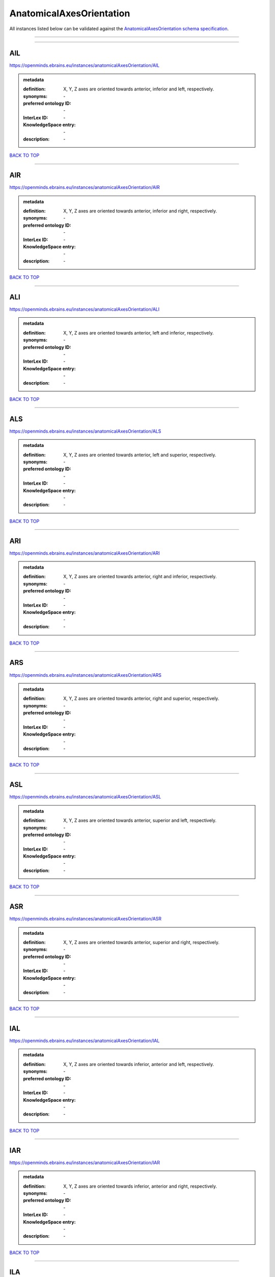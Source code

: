 #########################
AnatomicalAxesOrientation
#########################

All instances listed below can be validated against the `AnatomicalAxesOrientation schema specification <https://openminds-documentation.readthedocs.io/en/latest/specifications/controlledTerms/anatomicalAxesOrientation.html>`_.

------------

------------

AIL
---

https://openminds.ebrains.eu/instances/anatomicalAxesOrientation/AIL

.. admonition:: metadata

   :definition: X, Y, Z axes are oriented towards anterior, inferior and left, respectively.
   :synonyms: \-
   :preferred ontology ID: \-
   :InterLex ID: \-
   :KnowledgeSpace entry: \-
   :description: \-

`BACK TO TOP <anatomicalAxesOrientation_>`_

------------

AIR
---

https://openminds.ebrains.eu/instances/anatomicalAxesOrientation/AIR

.. admonition:: metadata

   :definition: X, Y, Z axes are oriented towards anterior, inferior and right, respectively.
   :synonyms: \-
   :preferred ontology ID: \-
   :InterLex ID: \-
   :KnowledgeSpace entry: \-
   :description: \-

`BACK TO TOP <anatomicalAxesOrientation_>`_

------------

ALI
---

https://openminds.ebrains.eu/instances/anatomicalAxesOrientation/ALI

.. admonition:: metadata

   :definition: X, Y, Z axes are oriented towards anterior, left and inferior, respectively.
   :synonyms: \-
   :preferred ontology ID: \-
   :InterLex ID: \-
   :KnowledgeSpace entry: \-
   :description: \-

`BACK TO TOP <anatomicalAxesOrientation_>`_

------------

ALS
---

https://openminds.ebrains.eu/instances/anatomicalAxesOrientation/ALS

.. admonition:: metadata

   :definition: X, Y, Z axes are oriented towards anterior, left and superior, respectively.
   :synonyms: \-
   :preferred ontology ID: \-
   :InterLex ID: \-
   :KnowledgeSpace entry: \-
   :description: \-

`BACK TO TOP <anatomicalAxesOrientation_>`_

------------

ARI
---

https://openminds.ebrains.eu/instances/anatomicalAxesOrientation/ARI

.. admonition:: metadata

   :definition: X, Y, Z axes are oriented towards anterior, right and inferior, respectively.
   :synonyms: \-
   :preferred ontology ID: \-
   :InterLex ID: \-
   :KnowledgeSpace entry: \-
   :description: \-

`BACK TO TOP <anatomicalAxesOrientation_>`_

------------

ARS
---

https://openminds.ebrains.eu/instances/anatomicalAxesOrientation/ARS

.. admonition:: metadata

   :definition: X, Y, Z axes are oriented towards anterior, right and superior, respectively.
   :synonyms: \-
   :preferred ontology ID: \-
   :InterLex ID: \-
   :KnowledgeSpace entry: \-
   :description: \-

`BACK TO TOP <anatomicalAxesOrientation_>`_

------------

ASL
---

https://openminds.ebrains.eu/instances/anatomicalAxesOrientation/ASL

.. admonition:: metadata

   :definition: X, Y, Z axes are oriented towards anterior, superior and left, respectively.
   :synonyms: \-
   :preferred ontology ID: \-
   :InterLex ID: \-
   :KnowledgeSpace entry: \-
   :description: \-

`BACK TO TOP <anatomicalAxesOrientation_>`_

------------

ASR
---

https://openminds.ebrains.eu/instances/anatomicalAxesOrientation/ASR

.. admonition:: metadata

   :definition: X, Y, Z axes are oriented towards anterior, superior and right, respectively.
   :synonyms: \-
   :preferred ontology ID: \-
   :InterLex ID: \-
   :KnowledgeSpace entry: \-
   :description: \-

`BACK TO TOP <anatomicalAxesOrientation_>`_

------------

IAL
---

https://openminds.ebrains.eu/instances/anatomicalAxesOrientation/IAL

.. admonition:: metadata

   :definition: X, Y, Z axes are oriented towards inferior, anterior and left, respectively.
   :synonyms: \-
   :preferred ontology ID: \-
   :InterLex ID: \-
   :KnowledgeSpace entry: \-
   :description: \-

`BACK TO TOP <anatomicalAxesOrientation_>`_

------------

IAR
---

https://openminds.ebrains.eu/instances/anatomicalAxesOrientation/IAR

.. admonition:: metadata

   :definition: X, Y, Z axes are oriented towards inferior, anterior and right, respectively.
   :synonyms: \-
   :preferred ontology ID: \-
   :InterLex ID: \-
   :KnowledgeSpace entry: \-
   :description: \-

`BACK TO TOP <anatomicalAxesOrientation_>`_

------------

ILA
---

https://openminds.ebrains.eu/instances/anatomicalAxesOrientation/ILA

.. admonition:: metadata

   :definition: X, Y, Z axes are oriented towards inferior, left and anterior, respectively.
   :synonyms: \-
   :preferred ontology ID: \-
   :InterLex ID: \-
   :KnowledgeSpace entry: \-
   :description: \-

`BACK TO TOP <anatomicalAxesOrientation_>`_

------------

ILP
---

https://openminds.ebrains.eu/instances/anatomicalAxesOrientation/ILP

.. admonition:: metadata

   :definition: X, Y, Z axes are oriented towards inferior, left and posterior, respectively.
   :synonyms: \-
   :preferred ontology ID: \-
   :InterLex ID: \-
   :KnowledgeSpace entry: \-
   :description: \-

`BACK TO TOP <anatomicalAxesOrientation_>`_

------------

IPL
---

https://openminds.ebrains.eu/instances/anatomicalAxesOrientation/IPL

.. admonition:: metadata

   :definition: X, Y, Z axes are oriented towards inferior, posterior and left, respectively.
   :synonyms: \-
   :preferred ontology ID: \-
   :InterLex ID: \-
   :KnowledgeSpace entry: \-
   :description: \-

`BACK TO TOP <anatomicalAxesOrientation_>`_

------------

IPR
---

https://openminds.ebrains.eu/instances/anatomicalAxesOrientation/IPR

.. admonition:: metadata

   :definition: X, Y, Z axes are oriented towards inferior, posterior and right, respectively.
   :synonyms: \-
   :preferred ontology ID: \-
   :InterLex ID: \-
   :KnowledgeSpace entry: \-
   :description: \-

`BACK TO TOP <anatomicalAxesOrientation_>`_

------------

IRA
---

https://openminds.ebrains.eu/instances/anatomicalAxesOrientation/IRA

.. admonition:: metadata

   :definition: X, Y, Z axes are oriented towards inferior, right and anterior, respectively.
   :synonyms: \-
   :preferred ontology ID: \-
   :InterLex ID: \-
   :KnowledgeSpace entry: \-
   :description: \-

`BACK TO TOP <anatomicalAxesOrientation_>`_

------------

IRP
---

https://openminds.ebrains.eu/instances/anatomicalAxesOrientation/IRP

.. admonition:: metadata

   :definition: X, Y, Z axes are oriented towards inferior, right and posterior, respectively.
   :synonyms: \-
   :preferred ontology ID: \-
   :InterLex ID: \-
   :KnowledgeSpace entry: \-
   :description: \-

`BACK TO TOP <anatomicalAxesOrientation_>`_

------------

LAI
---

https://openminds.ebrains.eu/instances/anatomicalAxesOrientation/LAI

.. admonition:: metadata

   :definition: X, Y, Z axes are oriented towards left, anterior and inferior, respectively.
   :synonyms: \-
   :preferred ontology ID: \-
   :InterLex ID: \-
   :KnowledgeSpace entry: \-
   :description: \-

`BACK TO TOP <anatomicalAxesOrientation_>`_

------------

LAS
---

https://openminds.ebrains.eu/instances/anatomicalAxesOrientation/LAS

.. admonition:: metadata

   :definition: X, Y, Z axes are oriented towards left, anterior and superior, respectively.
   :synonyms: \-
   :preferred ontology ID: \-
   :InterLex ID: \-
   :KnowledgeSpace entry: \-
   :description: \-

`BACK TO TOP <anatomicalAxesOrientation_>`_

------------

LIA
---

https://openminds.ebrains.eu/instances/anatomicalAxesOrientation/LIA

.. admonition:: metadata

   :definition: X, Y, Z axes are oriented towards left, inferior and anterior, respectively.
   :synonyms: \-
   :preferred ontology ID: \-
   :InterLex ID: \-
   :KnowledgeSpace entry: \-
   :description: \-

`BACK TO TOP <anatomicalAxesOrientation_>`_

------------

LIP
---

https://openminds.ebrains.eu/instances/anatomicalAxesOrientation/LIP

.. admonition:: metadata

   :definition: X, Y, Z axes are oriented towards left, inferior and posterior, respectively.
   :synonyms: \-
   :preferred ontology ID: \-
   :InterLex ID: \-
   :KnowledgeSpace entry: \-
   :description: \-

`BACK TO TOP <anatomicalAxesOrientation_>`_

------------

LPI
---

https://openminds.ebrains.eu/instances/anatomicalAxesOrientation/LPI

.. admonition:: metadata

   :definition: X, Y, Z axes are oriented towards left, posterior and inferior, respectively.
   :synonyms: \-
   :preferred ontology ID: \-
   :InterLex ID: \-
   :KnowledgeSpace entry: \-
   :description: \-

`BACK TO TOP <anatomicalAxesOrientation_>`_

------------

LPS
---

https://openminds.ebrains.eu/instances/anatomicalAxesOrientation/LPS

.. admonition:: metadata

   :definition: X, Y, Z axes are oriented towards left, posterior and superior, respectively.
   :synonyms: \-
   :preferred ontology ID: \-
   :InterLex ID: \-
   :KnowledgeSpace entry: \-
   :description: \-

`BACK TO TOP <anatomicalAxesOrientation_>`_

------------

LSA
---

https://openminds.ebrains.eu/instances/anatomicalAxesOrientation/LSA

.. admonition:: metadata

   :definition: X, Y, Z axes are oriented towards left, superior and anterior, respectively.
   :synonyms: \-
   :preferred ontology ID: \-
   :InterLex ID: \-
   :KnowledgeSpace entry: \-
   :description: \-

`BACK TO TOP <anatomicalAxesOrientation_>`_

------------

LSP
---

https://openminds.ebrains.eu/instances/anatomicalAxesOrientation/LSP

.. admonition:: metadata

   :definition: X, Y, Z axes are oriented towards left, superior and posterior, respectively.
   :synonyms: \-
   :preferred ontology ID: \-
   :InterLex ID: \-
   :KnowledgeSpace entry: \-
   :description: \-

`BACK TO TOP <anatomicalAxesOrientation_>`_

------------

PIL
---

https://openminds.ebrains.eu/instances/anatomicalAxesOrientation/PIL

.. admonition:: metadata

   :definition: X, Y, Z axes are oriented towards posterior, inferior and left, respectively.
   :synonyms: \-
   :preferred ontology ID: \-
   :InterLex ID: \-
   :KnowledgeSpace entry: \-
   :description: \-

`BACK TO TOP <anatomicalAxesOrientation_>`_

------------

PIR
---

https://openminds.ebrains.eu/instances/anatomicalAxesOrientation/PIR

.. admonition:: metadata

   :definition: X, Y, Z axes are oriented towards posterior, inferior and right, respectively.
   :synonyms: \-
   :preferred ontology ID: \-
   :InterLex ID: \-
   :KnowledgeSpace entry: \-
   :description: \-

`BACK TO TOP <anatomicalAxesOrientation_>`_

------------

PLI
---

https://openminds.ebrains.eu/instances/anatomicalAxesOrientation/PLI

.. admonition:: metadata

   :definition: X, Y, Z axes are oriented towards posterior, left and inferior, respectively.
   :synonyms: \-
   :preferred ontology ID: \-
   :InterLex ID: \-
   :KnowledgeSpace entry: \-
   :description: \-

`BACK TO TOP <anatomicalAxesOrientation_>`_

------------

PLS
---

https://openminds.ebrains.eu/instances/anatomicalAxesOrientation/PLS

.. admonition:: metadata

   :definition: X, Y, Z axes are oriented towards posterior, left and superior, respectively.
   :synonyms: \-
   :preferred ontology ID: \-
   :InterLex ID: \-
   :KnowledgeSpace entry: \-
   :description: \-

`BACK TO TOP <anatomicalAxesOrientation_>`_

------------

PRI
---

https://openminds.ebrains.eu/instances/anatomicalAxesOrientation/PRI

.. admonition:: metadata

   :definition: X, Y, Z axes are oriented towards posterior, right and inferior, respectively.
   :synonyms: \-
   :preferred ontology ID: \-
   :InterLex ID: \-
   :KnowledgeSpace entry: \-
   :description: \-

`BACK TO TOP <anatomicalAxesOrientation_>`_

------------

PRS
---

https://openminds.ebrains.eu/instances/anatomicalAxesOrientation/PRS

.. admonition:: metadata

   :definition: X, Y, Z axes are oriented towards posterior, right and superior, respectively.
   :synonyms: \-
   :preferred ontology ID: \-
   :InterLex ID: \-
   :KnowledgeSpace entry: \-
   :description: \-

`BACK TO TOP <anatomicalAxesOrientation_>`_

------------

PSL
---

https://openminds.ebrains.eu/instances/anatomicalAxesOrientation/PSL

.. admonition:: metadata

   :definition: X, Y, Z axes are oriented towards posterior, superior and left, respectively.
   :synonyms: \-
   :preferred ontology ID: \-
   :InterLex ID: \-
   :KnowledgeSpace entry: \-
   :description: \-

`BACK TO TOP <anatomicalAxesOrientation_>`_

------------

PSR
---

https://openminds.ebrains.eu/instances/anatomicalAxesOrientation/PSR

.. admonition:: metadata

   :definition: X, Y, Z axes are oriented towards posterior, superior and right, respectively.
   :synonyms: \-
   :preferred ontology ID: \-
   :InterLex ID: \-
   :KnowledgeSpace entry: \-
   :description: \-

`BACK TO TOP <anatomicalAxesOrientation_>`_

------------

RAI
---

https://openminds.ebrains.eu/instances/anatomicalAxesOrientation/RAI

.. admonition:: metadata

   :definition: X, Y, Z axes are oriented towards right, anterior and inferior, respectively.
   :synonyms: \-
   :preferred ontology ID: \-
   :InterLex ID: \-
   :KnowledgeSpace entry: \-
   :description: \-

`BACK TO TOP <anatomicalAxesOrientation_>`_

------------

RAS
---

https://openminds.ebrains.eu/instances/anatomicalAxesOrientation/RAS

.. admonition:: metadata

   :definition: X, Y, Z axes are oriented towards right, anterior and superior, respectively.
   :synonyms: \-
   :preferred ontology ID: \-
   :InterLex ID: \-
   :KnowledgeSpace entry: \-
   :description: \-

`BACK TO TOP <anatomicalAxesOrientation_>`_

------------

RIA
---

https://openminds.ebrains.eu/instances/anatomicalAxesOrientation/RIA

.. admonition:: metadata

   :definition: X, Y, Z axes are oriented towards right, inferior and anterior, respectively.
   :synonyms: \-
   :preferred ontology ID: \-
   :InterLex ID: \-
   :KnowledgeSpace entry: \-
   :description: \-

`BACK TO TOP <anatomicalAxesOrientation_>`_

------------

RIP
---

https://openminds.ebrains.eu/instances/anatomicalAxesOrientation/RIP

.. admonition:: metadata

   :definition: X, Y, Z axes are oriented towards right, inferior and posterior, respectively.
   :synonyms: \-
   :preferred ontology ID: \-
   :InterLex ID: \-
   :KnowledgeSpace entry: \-
   :description: \-

`BACK TO TOP <anatomicalAxesOrientation_>`_

------------

RPI
---

https://openminds.ebrains.eu/instances/anatomicalAxesOrientation/RPI

.. admonition:: metadata

   :definition: X, Y, Z axes are oriented towards right, posterior and inferior, respectively.
   :synonyms: \-
   :preferred ontology ID: \-
   :InterLex ID: \-
   :KnowledgeSpace entry: \-
   :description: \-

`BACK TO TOP <anatomicalAxesOrientation_>`_

------------

RPS
---

https://openminds.ebrains.eu/instances/anatomicalAxesOrientation/RPS

.. admonition:: metadata

   :definition: X, Y, Z axes are oriented towards right, posterior and superior, respectively.
   :synonyms: \-
   :preferred ontology ID: \-
   :InterLex ID: \-
   :KnowledgeSpace entry: \-
   :description: \-

`BACK TO TOP <anatomicalAxesOrientation_>`_

------------

RSA
---

https://openminds.ebrains.eu/instances/anatomicalAxesOrientation/RSA

.. admonition:: metadata

   :definition: X, Y, Z axes are oriented towards right, superior and anterior, respectively.
   :synonyms: \-
   :preferred ontology ID: \-
   :InterLex ID: \-
   :KnowledgeSpace entry: \-
   :description: \-

`BACK TO TOP <anatomicalAxesOrientation_>`_

------------

RSP
---

https://openminds.ebrains.eu/instances/anatomicalAxesOrientation/RSP

.. admonition:: metadata

   :definition: X, Y, Z axes are oriented towards right, superior and posterior, respectively.
   :synonyms: \-
   :preferred ontology ID: \-
   :InterLex ID: \-
   :KnowledgeSpace entry: \-
   :description: \-

`BACK TO TOP <anatomicalAxesOrientation_>`_

------------

SAL
---

https://openminds.ebrains.eu/instances/anatomicalAxesOrientation/SAL

.. admonition:: metadata

   :definition: X, Y, Z axes are oriented towards superior, anterior and left, respectively.
   :synonyms: \-
   :preferred ontology ID: \-
   :InterLex ID: \-
   :KnowledgeSpace entry: \-
   :description: \-

`BACK TO TOP <anatomicalAxesOrientation_>`_

------------

SAR
---

https://openminds.ebrains.eu/instances/anatomicalAxesOrientation/SAR

.. admonition:: metadata

   :definition: X, Y, Z axes are oriented towards superior, anterior and right, respectively.
   :synonyms: \-
   :preferred ontology ID: \-
   :InterLex ID: \-
   :KnowledgeSpace entry: \-
   :description: \-

`BACK TO TOP <anatomicalAxesOrientation_>`_

------------

SLA
---

https://openminds.ebrains.eu/instances/anatomicalAxesOrientation/SLA

.. admonition:: metadata

   :definition: X, Y, Z axes are oriented towards superior, left and anterior, respectively.
   :synonyms: \-
   :preferred ontology ID: \-
   :InterLex ID: \-
   :KnowledgeSpace entry: \-
   :description: \-

`BACK TO TOP <anatomicalAxesOrientation_>`_

------------

SLP
---

https://openminds.ebrains.eu/instances/anatomicalAxesOrientation/SLP

.. admonition:: metadata

   :definition: X, Y, Z axes are oriented towards superior, left and posterior, respectively.
   :synonyms: \-
   :preferred ontology ID: \-
   :InterLex ID: \-
   :KnowledgeSpace entry: \-
   :description: \-

`BACK TO TOP <anatomicalAxesOrientation_>`_

------------

SPL
---

https://openminds.ebrains.eu/instances/anatomicalAxesOrientation/SPL

.. admonition:: metadata

   :definition: X, Y, Z axes are oriented towards superior, posterior and left, respectively.
   :synonyms: \-
   :preferred ontology ID: \-
   :InterLex ID: \-
   :KnowledgeSpace entry: \-
   :description: \-

`BACK TO TOP <anatomicalAxesOrientation_>`_

------------

SPR
---

https://openminds.ebrains.eu/instances/anatomicalAxesOrientation/SPR

.. admonition:: metadata

   :definition: X, Y, Z axes are oriented towards superior, posterior and right, respectively.
   :synonyms: \-
   :preferred ontology ID: \-
   :InterLex ID: \-
   :KnowledgeSpace entry: \-
   :description: \-

`BACK TO TOP <anatomicalAxesOrientation_>`_

------------

SRA
---

https://openminds.ebrains.eu/instances/anatomicalAxesOrientation/SRA

.. admonition:: metadata

   :definition: X, Y, Z axes are oriented towards superior, right and anterior, respectively.
   :synonyms: \-
   :preferred ontology ID: \-
   :InterLex ID: \-
   :KnowledgeSpace entry: \-
   :description: \-

`BACK TO TOP <anatomicalAxesOrientation_>`_

------------

SRP
---

https://openminds.ebrains.eu/instances/anatomicalAxesOrientation/SRP

.. admonition:: metadata

   :definition: X, Y, Z axes are oriented towards superior, right and posterior, respectively.
   :synonyms: \-
   :preferred ontology ID: \-
   :InterLex ID: \-
   :KnowledgeSpace entry: \-
   :description: \-

`BACK TO TOP <anatomicalAxesOrientation_>`_

------------

